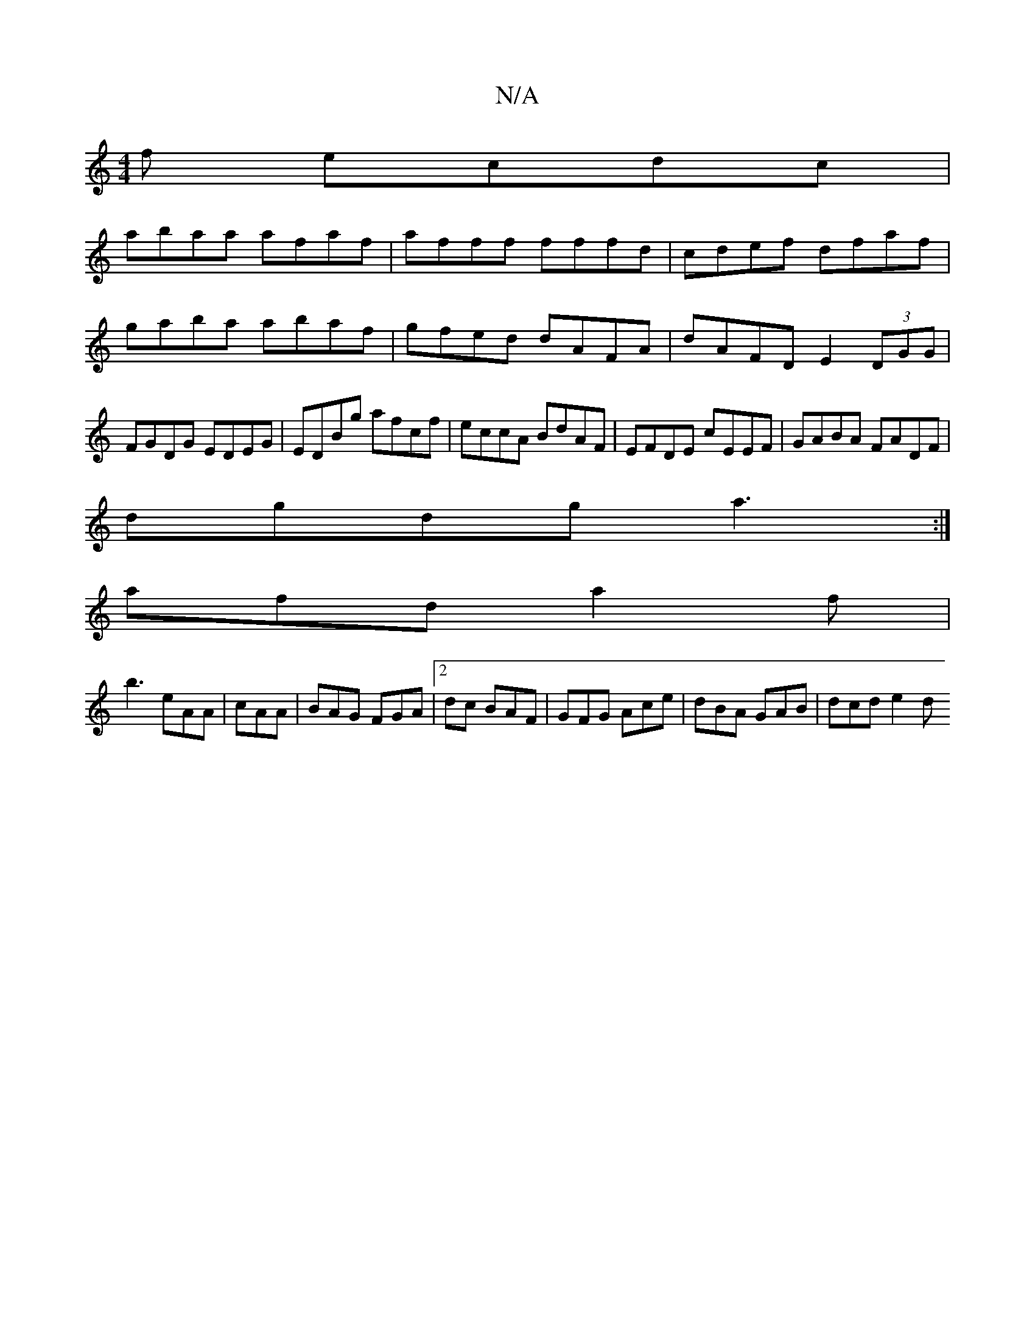 X:1
T:N/A
M:4/4
R:N/A
K:Cmajor
f ecdc|
abaa afaf|afff fffd|cdef dfaf|
gaba abaf|gfed dAFA|dAFD E2 (3DGG|FGDG EDEG|EDBg afcf|eccA BdAF|EFDE cEEF| GABA FADF|
dgdg a3:|
afd a2f|
b3 eAA|cAA|BAG FGA|2dc BAF | GFG Ace | dBA GAB | dcd e2d